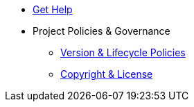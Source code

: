 * xref:project/get-help.adoc[Get Help]
* Project Policies & Governance
** xref:project/version-and-lifecycle-policies.adoc[Version & Lifecycle Policies]
** xref:project/copyright-and-license.adoc[Copyright & License]

